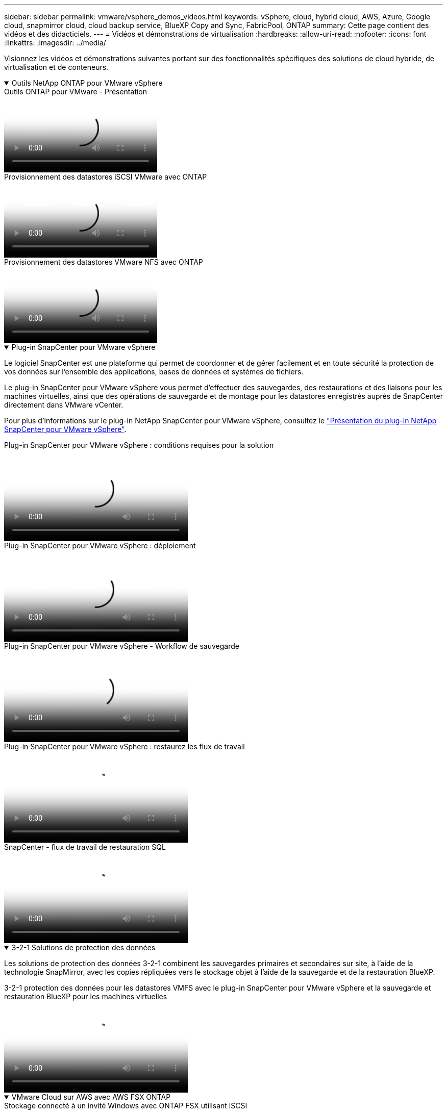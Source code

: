 ---
sidebar: sidebar 
permalink: vmware/vsphere_demos_videos.html 
keywords: vSphere, cloud, hybrid cloud, AWS, Azure, Google cloud, snapmirror cloud, cloud backup service, BlueXP Copy and Sync, FabricPool, ONTAP 
summary: Cette page contient des vidéos et des didacticiels. 
---
= Vidéos et démonstrations de virtualisation
:hardbreaks:
:allow-uri-read: 
:nofooter: 
:icons: font
:linkattrs: 
:imagesdir: ../media/


[role="lead"]
Visionnez les vidéos et démonstrations suivantes portant sur des fonctionnalités spécifiques des solutions de cloud hybride, de virtualisation et de conteneurs.

.Outils NetApp ONTAP pour VMware vSphere
[%collapsible%open]
====
.Outils ONTAP pour VMware - Présentation
video::e8071955-f6f1-45a0-a868-b12a010bba44[panopto]
.Provisionnement des datastores iSCSI VMware avec ONTAP
video::5c047271-aecc-437c-a444-b01200f9671a[panopto]
.Provisionnement des datastores VMware NFS avec ONTAP
video::a34bcd1c-3aaa-4917-9a5d-b01200f97f08[panopto]
====
.Plug-in SnapCenter pour VMware vSphere
[%collapsible%open]
====
Le logiciel SnapCenter est une plateforme qui permet de coordonner et de gérer facilement et en toute sécurité la protection de vos données sur l'ensemble des applications, bases de données et systèmes de fichiers.

Le plug-in SnapCenter pour VMware vSphere vous permet d'effectuer des sauvegardes, des restaurations et des liaisons pour les machines virtuelles, ainsi que des opérations de sauvegarde et de montage pour les datastores enregistrés auprès de SnapCenter directement dans VMware vCenter.

Pour plus d'informations sur le plug-in NetApp SnapCenter pour VMware vSphere, consultez le link:https://docs.netapp.com/ocsc-42/index.jsp?topic=%2Fcom.netapp.doc.ocsc-con%2FGUID-29BABBA7-B15F-452F-B137-2E5B269084B9.html["Présentation du plug-in NetApp SnapCenter pour VMware vSphere"].

.Plug-in SnapCenter pour VMware vSphere : conditions requises pour la solution
video::38881de9-9ab5-4a8e-a17d-b01200fade6a[panopto,width=360]
.Plug-in SnapCenter pour VMware vSphere : déploiement
video::10cbcf2c-9964-41aa-ad7f-b01200faca01[panopto,width=360]
.Plug-in SnapCenter pour VMware vSphere - Workflow de sauvegarde
video::b7272f18-c424-4cc3-bc0d-b01200faaf25[panopto,width=360]
.Plug-in SnapCenter pour VMware vSphere : restaurez les flux de travail
video::ed41002e-585c-445d-a60c-b01200fb1188[panopto,width=360]
.SnapCenter - flux de travail de restauration SQL
video::8df4ad1f-83ad-448b-9405-b01200fb2567[panopto,width=360]
====
.3-2-1 Solutions de protection des données
[%collapsible%open]
====
Les solutions de protection des données 3-2-1 combinent les sauvegardes primaires et secondaires sur site, à l'aide de la technologie SnapMirror, avec les copies répliquées vers le stockage objet à l'aide de la sauvegarde et de la restauration BlueXP.

.3-2-1 protection des données pour les datastores VMFS avec le plug-in SnapCenter pour VMware vSphere et la sauvegarde et restauration BlueXP pour les machines virtuelles
video::7c21f3fc-4025-4d8f-b54c-b0e001504c76[panopto,width=360]
====
.VMware Cloud sur AWS avec AWS FSX ONTAP
[%collapsible%open]
====
.Stockage connecté à un invité Windows avec ONTAP FSX utilisant iSCSI
video::0d03e040-634f-4086-8cb5-b01200fb8515[panopto,width=360]
.Stockage connecté par un invité Linux avec FSX ONTAP à l'aide de NFS
video::c3befe1b-4f32-4839-a031-b01200fb6d60[panopto,width=360]
.Économies du TCO de VMware Cloud sur AWS avec Amazon FSX ONTAP
video::f0fedec5-dc17-47af-8821-b01200f00e08[panopto,width=360]
.Datastore supplémentaire VMware Cloud on AWS avec Amazon FSX ONTAP
video::2065dcc1-f31a-4e71-a7d5-b01200f01171[panopto,width=360]
.Déploiement et configuration de VMware HCX pour VMC
video::6132c921-a44c-4c81-aab7-b01200fb5d29[panopto,width=360]
.Démonstration de la migration VMotion avec VMware HCX pour VMC et FSX ONTAP
video::52661f10-3f90-4f3d-865a-b01200f06d31[panopto,width=360]
.Démonstration de la migration à froid avec VMware HCX pour VMC et FSX ONTAP
video::685c0dc2-9d8a-42ff-b46d-b01200f056b0[panopto,width=360]
====
.Azure VMware Services sur Azure avec Azure NetApp Files (ANF)
[%collapsible%open]
====
.Solution Azure VMware datastore supplémentaire avec Azure NetApp Files
video::8c5ddb30-6c31-4cde-86e2-b01200effbd6[panopto,width=360]
.Solution de reprise après incident Azure VMware avec Cloud Volumes ONTAP, SnapCenter et JetStream
video::5cd19888-8314-4cfc-ba30-b01200efff4f[panopto,width=360]
.Démonstration de la migration à froid avec VMware HCX pour AVS et ANF
video::b7ffa5ad-5559-4e56-a166-b01200f025bc[panopto,width=360]
.Démonstration de VMotion avec VMware HCX pour AVS et ANF
video::986bb505-6f3d-4a5a-b016-b01200f03f18[panopto,width=360]
.Démonstration de la migration en bloc avec VMware HCX pour AVS et ANF
video::255640f5-4dff-438c-8d50-b01200f017d1[panopto,width=360]
====
.Socle VMware Cloud avec NetApp ONTAP
[%collapsible%open]
====
.Datastores NFS en tant que stockage principal pour les domaines de charge de travail VCF
video::9b66ac8d-d2b1-4ac4-a33c-b16900f67df6[panopto]
.Datastores iSCSI en tant que stockage supplémentaire pour les domaines de gestion VCF
video::1d0e1af1-40ae-483a-be6f-b156015507cc[panopto]
====
.NetApp avec VMware Tanzu
[%collapsible%open]
====
VMware Tanzu permet aux clients de déployer, d'administrer et de gérer leur environnement Kubernetes via vSphere ou VMware Cloud Foundation. Cette gamme de produits VMware permet aux clients de gérer tous leurs clusters Kubernetes pertinents à partir d'un seul plan de contrôle en choisissant l'édition VMware Tanzu qui répond le mieux à leurs besoins.

Pour plus d'informations sur VMware Tanzu, reportez-vous au https://tanzu.vmware.com/tanzu["Présentation de VMware Tanzu"^]. Cette revue couvre les cas d'utilisation, les ajouts disponibles et plus d'informations sur VMware Tanzu.

.Comment utiliser vvols avec NetApp et VMware Tanzu Basic, partie 1
video::ZtbXeOJKhrc[youtube,width=360]
.Comment utiliser vvols avec NetApp et VMware Tanzu Basic, partie 2
video::FVRKjWH7AoE[youtube,width=360]
.Comment utiliser vvols avec NetApp et VMware Tanzu Basic, partie 3
video::Y-34SUtTTtU[youtube,width=360]
====
.NetApp Cloud Insights
[%collapsible%open]
====
NetApp Cloud Insights est une plateforme complète de surveillance et d'analytique conçue pour fournir la visibilité et le contrôle sur votre infrastructure sur site et dans le cloud.

.NetApp Cloud Insights : l'observabilité pour le data Center moderne
video::1e4da521-3104-4d51-8cde-b0e001502d3d[panopto,width=360]
====